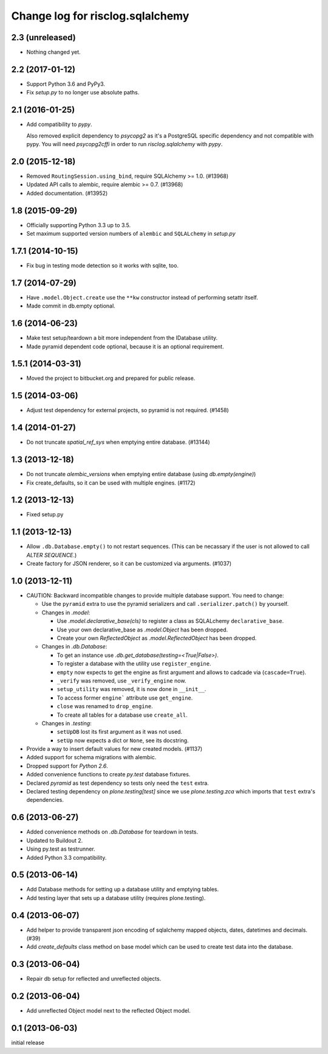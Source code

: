 =================================
Change log for risclog.sqlalchemy
=================================

2.3 (unreleased)
================

- Nothing changed yet.


2.2 (2017-01-12)
================

- Support Python 3.6 and PyPy3.

- Fix `setup.py` to no longer use absolute paths.


2.1 (2016-01-25)
================

- Add compatibility to `pypy`.

  Also removed explicit dependency to `psycopg2` as it's a PostgreSQL specific
  dependency and not compatible with pypy. You will need `psycopg2cffi` in
  order to run `risclog.sqlalchemy` with `pypy`.


2.0 (2015-12-18)
================

- Removed ``RoutingSession.using_bind``, require SQLAlchemy >= 1.0. (#13968)

- Updated API calls to alembic, require alembic >= 0.7. (#13968)

- Added documentation. (#13952)


1.8 (2015-09-29)
================

- Officially supporting Python 3.3 up to 3.5.

- Set maximum supported version numbers of ``alembic`` and ``SQLALchemy``
  in `setup.py`


1.7.1 (2014-10-15)
==================

- Fix bug in testing mode detection so it works with sqlite, too.


1.7 (2014-07-29)
================

- Have ``.model.Object.create`` use the ``**kw`` constructor instead of
  performing setattr itself.

- Made commit in db.empty optional.


1.6 (2014-06-23)
================

- Make test setup/teardown a bit more independent from the IDatabase utility.
- Made pyramid dependent code optional, because it is an optional requirement.


1.5.1 (2014-03-31)
==================

- Moved the project to bitbucket.org and prepared for public release.


1.5 (2014-03-06)
================

- Adjust test dependency for external projects, so pyramid is not required.
  (#1458)


1.4 (2014-01-27)
================

- Do not truncate `spatial_ref_sys` when emptying entire database. (#13144)


1.3 (2013-12-18)
================

- Do not truncate `alembic_versions` when emptying entire database (using
  `db.empty(engine)`)

- Fix create_defaults, so it can be used with multiple engines. (#1172)


1.2 (2013-12-13)
================

- Fixed setup.py


1.1 (2013-12-13)
================

- Allow ``.db.Database.empty()`` to not restart sequences. (This can be
  necassary if the user is not allowed to call `ALTER SEQUENCE`.)

- Create factory for JSON renderer, so it can be customized via arguments.
  (#1037)


1.0 (2013-12-11)
================

- CAUTION: Backward incompatible changes to provide multiple database
  support. You need to change:

  * Use the ``pyramid`` extra to use the pyramid serializers and call
    ``.serializer.patch()`` by yourself.

  * Changes in `.model`:

    + Use `.model.declarative_base(cls)` to register a class as SQLALchemy
      ``declarative_base``.

    + Use your own declarative_base as `.model.Object` has been dropped.

    + Create your own `ReflectedObject` as `.model.ReflectedObject` has been
      dropped.

  * Changes in `.db.Database`:

    + To get an instance use `.db.get_database(testing=<True|False>)`.

    + To register a database with the utility use ``register_engine``.

    + ``empty`` now expects to get the engine as first argument and allows to
      cadcade via (``cascade=True``).


    + ``_verify`` was removed, use ``_verify_engine`` now.

    + ``setup_utility`` was removed, it is now done in ``__init__``.

    + To access former ``engine``` attribute use ``get_engine``.

    + ``close`` was renamed to ``drop_engine``.

    + To create all tables for a database use ``create_all``.

  * Changes in `.testing`:

    + ``setUpDB`` lost its first argument as it was not used.

    + ``setUp`` now expects a dict or ``None``, see its docstring.

- Provide a way to insert default values for new created models. (#1137)

- Added support for schema migrations with alembic.

- Dropped support for `Python 2.6`.

- Added convenience functions to create `py.test` database fixtures.

- Declared `pyramid` as test dependency so tests only need the ``test``
  extra.

- Declared testing dependency on `plone.testing[test]` since we use
  `plone.testing.zca` which imports that ``test`` extra's dependencies.


0.6 (2013-06-27)
================

- Added convenience methods on `.db.Database` for teardown in tests.

- Updated to Buildout 2.

- Using py.test as testrunner.

- Added Python 3.3 compatibility.


0.5 (2013-06-14)
================

- Add Database methods for setting up a database utility and emptying tables.

- Add testing layer that sets up a database utility (requires plone.testing).


0.4 (2013-06-07)
================

- Add helper to provide transparent json encoding of sqlalchemy mapped objects,
  dates, datetimes and decimals. (#39)

- Add `create_defaults` class method on base model which can be used to create
  test data into the database.


0.3 (2013-06-04)
================

- Repair db setup for reflected and unreflected objects.


0.2 (2013-06-04)
================

- Add unreflected Object model next to the reflected Object model.


0.1 (2013-06-03)
================

initial release
